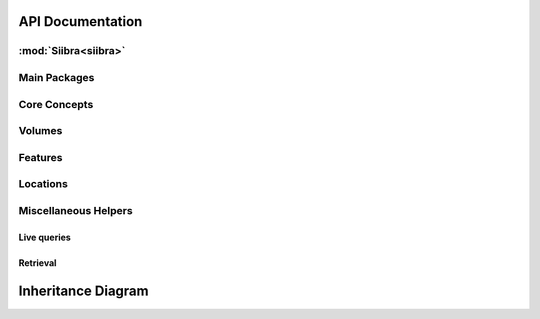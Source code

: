 .. -*- mode: rst -*-

.. _api:

=================
API Documentation
=================

:mod:`Siibra<siibra>`
====================

Main Packages
=============
.. autopackagesummary:: siibra
   :toctree: _autosummary

Core Concepts
=============
.. autopackagesummary:: siibra.core
   :toctree: _autosummary

Volumes
=======
.. autopackagesummary:: siibra.volumes
   :toctree: _autosummary

Features
========
.. autopackagesummary:: siibra.features
   :toctree: _autosummary

Locations
=========
.. autopackagesummary:: siibra.locations
   :toctree: _autosummary

Miscellaneous Helpers
=====================
Live queries
------------
.. autopackagesummary:: siibra.livequeries
   :toctree: _autosummary
Retrieval
---------
.. autopackagesummary:: siibra.retrieval
   :toctree: _autosummary


===================
Inheritance Diagram
===================
.. inheritance-diagram:: siibra.core siibra.configuration siibra.volumes siibra.features siibra.locations siibra.livequeries siibra.retrieval siibra.vocabularies
   :parts: 1